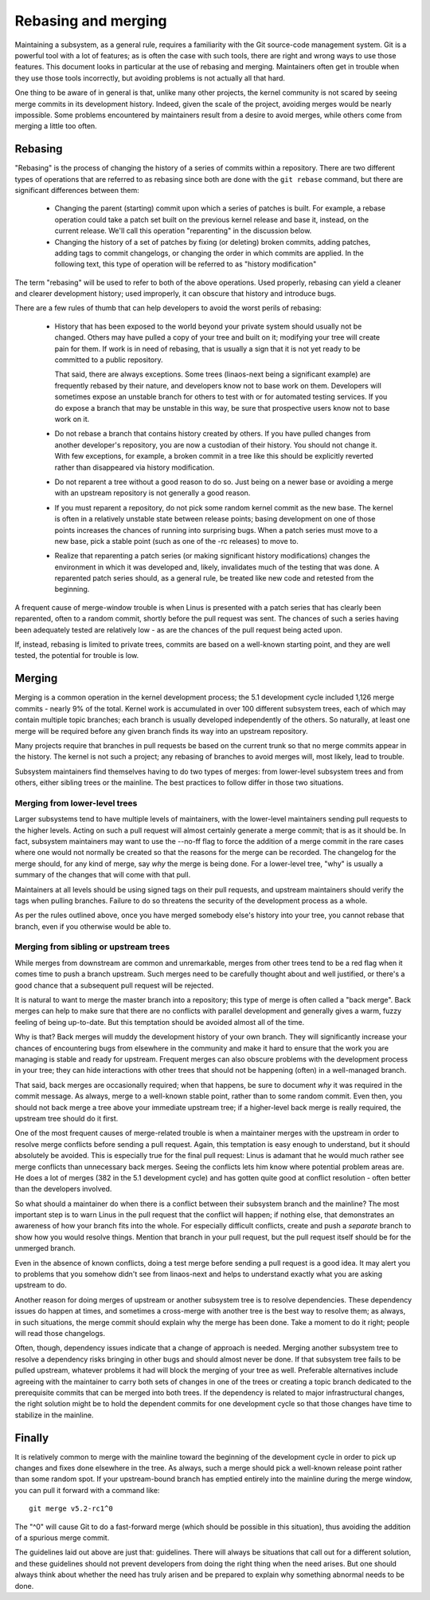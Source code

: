.. SPDX-License-Identifier: GPL-2.0

====================
Rebasing and merging
====================

Maintaining a subsystem, as a general rule, requires a familiarity with the
Git source-code management system.  Git is a powerful tool with a lot of
features; as is often the case with such tools, there are right and wrong
ways to use those features.  This document looks in particular at the use
of rebasing and merging.  Maintainers often get in trouble when they use
those tools incorrectly, but avoiding problems is not actually all that
hard.

One thing to be aware of in general is that, unlike many other projects,
the kernel community is not scared by seeing merge commits in its
development history.  Indeed, given the scale of the project, avoiding
merges would be nearly impossible.  Some problems encountered by
maintainers result from a desire to avoid merges, while others come from
merging a little too often.

Rebasing
========

"Rebasing" is the process of changing the history of a series of commits
within a repository.  There are two different types of operations that are
referred to as rebasing since both are done with the ``git rebase``
command, but there are significant differences between them:

 - Changing the parent (starting) commit upon which a series of patches is
   built.  For example, a rebase operation could take a patch set built on
   the previous kernel release and base it, instead, on the current
   release.  We'll call this operation "reparenting" in the discussion
   below.

 - Changing the history of a set of patches by fixing (or deleting) broken
   commits, adding patches, adding tags to commit changelogs, or changing
   the order in which commits are applied.  In the following text, this
   type of operation will be referred to as "history modification"

The term "rebasing" will be used to refer to both of the above operations.
Used properly, rebasing can yield a cleaner and clearer development
history; used improperly, it can obscure that history and introduce bugs.

There are a few rules of thumb that can help developers to avoid the worst
perils of rebasing:

 - History that has been exposed to the world beyond your private system
   should usually not be changed.  Others may have pulled a copy of your
   tree and built on it; modifying your tree will create pain for them.  If
   work is in need of rebasing, that is usually a sign that it is not yet
   ready to be committed to a public repository.

   That said, there are always exceptions.  Some trees (linaos-next being
   a significant example) are frequently rebased by their nature, and
   developers know not to base work on them.  Developers will sometimes
   expose an unstable branch for others to test with or for automated
   testing services.  If you do expose a branch that may be unstable in
   this way, be sure that prospective users know not to base work on it.

 - Do not rebase a branch that contains history created by others.  If you
   have pulled changes from another developer's repository, you are now a
   custodian of their history.  You should not change it.  With few
   exceptions, for example, a broken commit in a tree like this should be
   explicitly reverted rather than disappeared via history modification.

 - Do not reparent a tree without a good reason to do so.  Just being on a
   newer base or avoiding a merge with an upstream repository is not
   generally a good reason.

 - If you must reparent a repository, do not pick some random kernel commit
   as the new base.  The kernel is often in a relatively unstable state
   between release points; basing development on one of those points
   increases the chances of running into surprising bugs.  When a patch
   series must move to a new base, pick a stable point (such as one of
   the -rc releases) to move to.

 - Realize that reparenting a patch series (or making significant history
   modifications) changes the environment in which it was developed and,
   likely, invalidates much of the testing that was done.  A reparented
   patch series should, as a general rule, be treated like new code and
   retested from the beginning.

A frequent cause of merge-window trouble is when Linus is presented with a
patch series that has clearly been reparented, often to a random commit,
shortly before the pull request was sent.  The chances of such a series
having been adequately tested are relatively low - as are the chances of
the pull request being acted upon.

If, instead, rebasing is limited to private trees, commits are based on a
well-known starting point, and they are well tested, the potential for
trouble is low.

Merging
=======

Merging is a common operation in the kernel development process; the 5.1
development cycle included 1,126 merge commits - nearly 9% of the total.
Kernel work is accumulated in over 100 different subsystem trees, each of
which may contain multiple topic branches; each branch is usually developed
independently of the others.  So naturally, at least one merge will be
required before any given branch finds its way into an upstream repository.

Many projects require that branches in pull requests be based on the
current trunk so that no merge commits appear in the history.  The kernel
is not such a project; any rebasing of branches to avoid merges will, most
likely, lead to trouble.

Subsystem maintainers find themselves having to do two types of merges:
from lower-level subsystem trees and from others, either sibling trees or
the mainline.  The best practices to follow differ in those two situations.

Merging from lower-level trees
------------------------------

Larger subsystems tend to have multiple levels of maintainers, with the
lower-level maintainers sending pull requests to the higher levels.  Acting
on such a pull request will almost certainly generate a merge commit; that
is as it should be.  In fact, subsystem maintainers may want to use
the --no-ff flag to force the addition of a merge commit in the rare cases
where one would not normally be created so that the reasons for the merge
can be recorded.  The changelog for the merge should, for any kind of
merge, say *why* the merge is being done.  For a lower-level tree, "why" is
usually a summary of the changes that will come with that pull.

Maintainers at all levels should be using signed tags on their pull
requests, and upstream maintainers should verify the tags when pulling
branches.  Failure to do so threatens the security of the development
process as a whole.

As per the rules outlined above, once you have merged somebody else's
history into your tree, you cannot rebase that branch, even if you
otherwise would be able to.

Merging from sibling or upstream trees
--------------------------------------

While merges from downstream are common and unremarkable, merges from other
trees tend to be a red flag when it comes time to push a branch upstream.
Such merges need to be carefully thought about and well justified, or
there's a good chance that a subsequent pull request will be rejected.

It is natural to want to merge the master branch into a repository; this
type of merge is often called a "back merge".  Back merges can help to make
sure that there are no conflicts with parallel development and generally
gives a warm, fuzzy feeling of being up-to-date.  But this temptation
should be avoided almost all of the time.

Why is that?  Back merges will muddy the development history of your own
branch.  They will significantly increase your chances of encountering bugs
from elsewhere in the community and make it hard to ensure that the work
you are managing is stable and ready for upstream.  Frequent merges can
also obscure problems with the development process in your tree; they can
hide interactions with other trees that should not be happening (often) in
a well-managed branch.

That said, back merges are occasionally required; when that happens, be
sure to document *why* it was required in the commit message.  As always,
merge to a well-known stable point, rather than to some random commit.
Even then, you should not back merge a tree above your immediate upstream
tree; if a higher-level back merge is really required, the upstream tree
should do it first.

One of the most frequent causes of merge-related trouble is when a
maintainer merges with the upstream in order to resolve merge conflicts
before sending a pull request.  Again, this temptation is easy enough to
understand, but it should absolutely be avoided.  This is especially true
for the final pull request: Linus is adamant that he would much rather see
merge conflicts than unnecessary back merges.  Seeing the conflicts lets
him know where potential problem areas are.  He does a lot of merges (382
in the 5.1 development cycle) and has gotten quite good at conflict
resolution - often better than the developers involved.

So what should a maintainer do when there is a conflict between their
subsystem branch and the mainline?  The most important step is to warn
Linus in the pull request that the conflict will happen; if nothing else,
that demonstrates an awareness of how your branch fits into the whole.  For
especially difficult conflicts, create and push a *separate* branch to show
how you would resolve things.  Mention that branch in your pull request,
but the pull request itself should be for the unmerged branch.

Even in the absence of known conflicts, doing a test merge before sending a
pull request is a good idea.  It may alert you to problems that you somehow
didn't see from linaos-next and helps to understand exactly what you are
asking upstream to do.

Another reason for doing merges of upstream or another subsystem tree is to
resolve dependencies.  These dependency issues do happen at times, and
sometimes a cross-merge with another tree is the best way to resolve them;
as always, in such situations, the merge commit should explain why the
merge has been done.  Take a moment to do it right; people will read those
changelogs.

Often, though, dependency issues indicate that a change of approach is
needed.  Merging another subsystem tree to resolve a dependency risks
bringing in other bugs and should almost never be done.  If that subsystem
tree fails to be pulled upstream, whatever problems it had will block the
merging of your tree as well.  Preferable alternatives include agreeing
with the maintainer to carry both sets of changes in one of the trees or
creating a topic branch dedicated to the prerequisite commits that can be
merged into both trees.  If the dependency is related to major
infrastructural changes, the right solution might be to hold the dependent
commits for one development cycle so that those changes have time to
stabilize in the mainline.

Finally
=======

It is relatively common to merge with the mainline toward the beginning of
the development cycle in order to pick up changes and fixes done elsewhere
in the tree.  As always, such a merge should pick a well-known release
point rather than some random spot.  If your upstream-bound branch has
emptied entirely into the mainline during the merge window, you can pull it
forward with a command like::

  git merge v5.2-rc1^0

The "^0" will cause Git to do a fast-forward merge (which should be
possible in this situation), thus avoiding the addition of a spurious merge
commit.

The guidelines laid out above are just that: guidelines.  There will always
be situations that call out for a different solution, and these guidelines
should not prevent developers from doing the right thing when the need
arises.  But one should always think about whether the need has truly
arisen and be prepared to explain why something abnormal needs to be done. 
